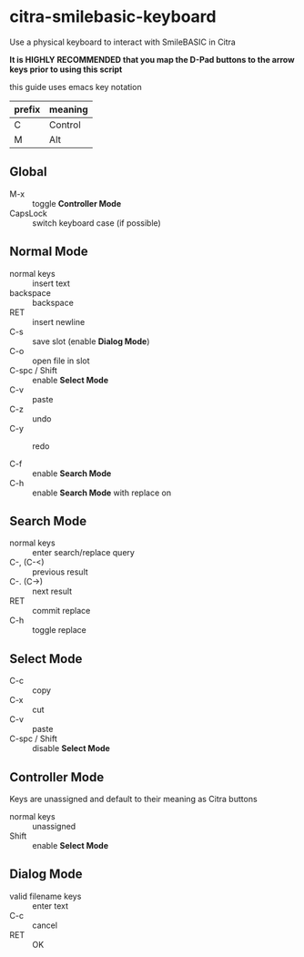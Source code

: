 * citra-smilebasic-keyboard
Use a physical keyboard to interact with SmileBASIC in Citra

*It is HIGHLY RECOMMENDED that you map the D-Pad buttons to the arrow keys prior to using this script*

this guide uses emacs key notation
| prefix | meaning |
|--------+---------|
| C | Control |
| M | Alt |


** Global
 - M-x :: toggle *Controller Mode*
 - CapsLock :: switch keyboard case (if possible)
 
** Normal Mode
 - normal keys :: insert text
 - backspace :: backspace
 - RET :: insert newline
 - C-s :: save slot (enable *Dialog Mode*)
 - C-o :: open file in slot
 - C-spc / Shift :: enable *Select Mode*
 - C-v :: paste
 - C-z :: undo
 - C-y :: redo

 - C-f :: enable *Search Mode*
 - C-h :: enable *Search Mode* with replace on 
 
** Search Mode
 - normal keys :: enter search/replace query
 - C-, (C-<) :: previous result
 - C-. (C->) :: next result
 - RET :: commit replace
 - C-h :: toggle replace
 
** Select Mode
 - C-c :: copy
 - C-x :: cut
 - C-v :: paste
 - C-spc / Shift :: disable *Select Mode*
 
** Controller Mode
Keys are unassigned and default to their meaning as Citra buttons
 - normal keys :: unassigned
 - Shift :: enable *Select Mode*
 
** Dialog Mode
 - valid filename keys :: enter text
 - C-c :: cancel
 - RET :: OK
 
